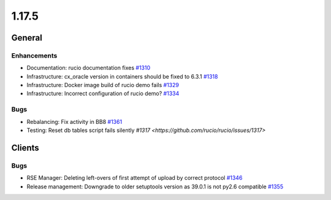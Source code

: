 ======
1.17.5
======

-------
General
-------

************
Enhancements
************

- Documentation: rucio documentation fixes `#1310 <https://github.com/rucio/rucio/issues/1310>`_
- Infrastructure: cx_oracle version in containers should be fixed to 6.3.1 `#1318 <https://github.com/rucio/rucio/issues/1318>`_
- Infrastructure: Docker image build of rucio demo fails `#1329 <https://github.com/rucio/rucio/issues/1329>`_
- Infrastructure: Incorrect configuration of rucio demo? `#1334 <https://github.com/rucio/rucio/issues/1334>`_

****
Bugs
****

- Rebalancing: Fix activity in BB8 `#1361 <https://github.com/rucio/rucio/issues/1361>`_
- Testing: Reset db tables script fails silently `#1317 <https://github.com/rucio/rucio/issues/1317>`

-------
Clients
-------

****
Bugs
****

- RSE Manager: Deleting left-overs of first attempt of upload by correct protocol `#1346 <https://github.com/rucio/rucio/issues/1346>`_
- Release management: Downgrade to older setuptools version as 39.0.1 is not py2.6 compatible `#1355 <https://github.com/rucio/rucio/issues/1355>`_

